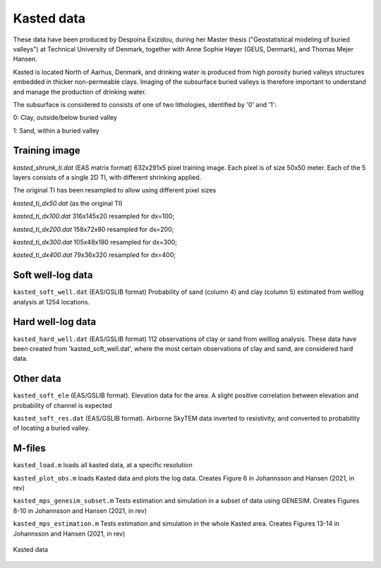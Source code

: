 ########### 
Kasted data
###########

These data have been produced by Despoina Exizidou, during her Master thesis ("Geostatistical modeling of buried valleys") at Technical University of Denmark, together with Anne Sophie Høyer (GEUS, Denmark), and Thomas Mejer Hansen.

Kasted is located North of Aarhus, Denmark, and drinking water is produced from high porosity buried valleys structures embedded in thicker non-permeable clays. Imaging of the subsurface buried valleys is therefore important to understand and manage the production of drinking water.

The subsurface is considered to consists of one of two lithologies, identified by '0' and '1':

0: Clay, outside/below buried valley

1: Sand, within a buried valley 



Training image
##############
`kasted_shrunk_ti.dat` (EAS matrix format) 632x291x5 pixel training image. Each pixel is of size 50x50 meter. Each of the 5 layers consists of a single 2D TI, with different shrinking applied.

The original TI has been resampled to allow using different pixel sizes

`kasted_ti_dx50.dat` (as the original TI)

`kasted_ti_dx100.dat` 316x145x20 resampled for dx=100;

`kasted_ti_dx200.dat` 158x72x80 resampled for dx=200;

`kasted_ti_dx300.dat` 105x48x180 resampled for dx=300;

`kasted_ti_dx400.dat` 79x36x320 resampled for dx=400;

Soft well-log data
#########

``kasted_soft_well.dat`` (EAS/GSLIB format) Probability of sand (column 4) and clay (column 5) estimated from welllog analysis at 1254 locations.


Hard well-log data
#########
``kasted_hard_well.dat`` (EAS/GSLIB format) 112 observations of clay or sand from welllog analysis. These data have been created from 'kasted_soft_well.dat', where the most certain observations of clay and sand, are considered hard data.  

Other data
##########

``kasted_soft_ele`` (EAS/GSLIB format). Elevation data for the area. A slight positive correlation between elevation and probability of channel is expected

``kasted_soft_res.dat`` (EAS/GSLIB format). Airborne SkyTEM data inverted to resistivity, and converted to probability of locating a buried valley.

M-files
####### 

``kasted_load.m`` loads all kasted data, at a specific resolution

``kasted_plot_obs.m`` loads Kasted data and plots the log data. 
Creates Figure 6 in Johannsson and Hansen (2021, in rev)

``kasted_mps_genesim_subset.m`` Tests estimation and simulation in a subset of data using GENESIM.  
Creates Figures 8-10 in Johannsson and Hansen (2021, in rev)

``kasted_mps_estimation.m`` Tests estimation and simulation in the whole Kasted area.  
Creates Figures 13-14 in Johannsson and Hansen (2021, in rev)

.. figure:: kasted_data.png
    :width: 200px
    :align: center
    :height: 100px
    :alt: alternate text
    :figclass: align-center

    Kasted data

